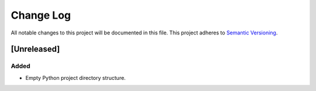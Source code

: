 ###########
Change Log
###########

All notable changes to this project will be documented in this file.
This project adheres to `Semantic Versioning <http://semver.org/>`_.


[Unreleased]
************

Added
-----

* Empty Python project directory structure.
